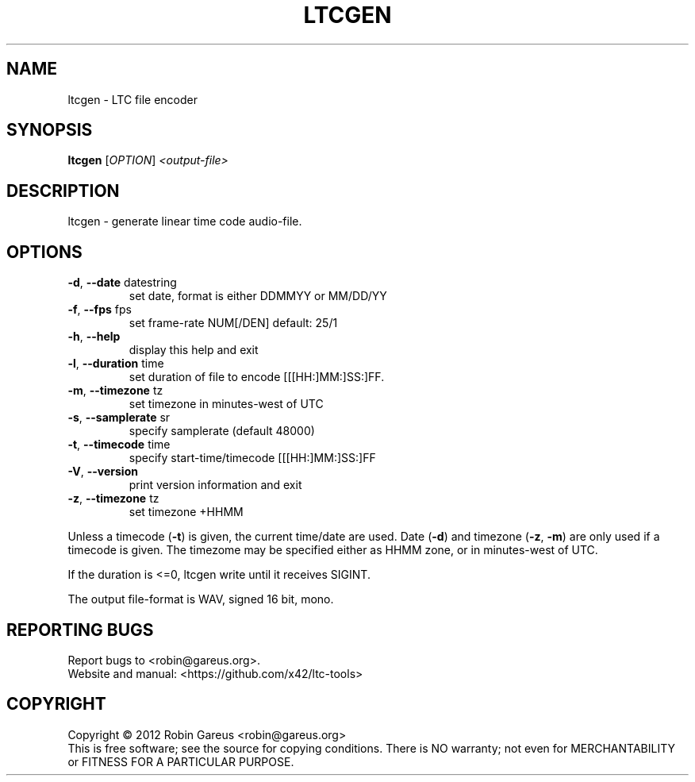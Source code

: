 .\" DO NOT MODIFY THIS FILE!  It was generated by help2man 1.40.4.
.TH LTCGEN "1" "October 2012" "ltcgen 0.2.6" "User Commands"
.SH NAME
ltcgen \- LTC file encoder
.SH SYNOPSIS
.B ltcgen
[\fIOPTION\fR] \fI<output-file>\fR
.SH DESCRIPTION
ltcgen \- generate linear time code audio\-file.
.SH OPTIONS
.TP
\fB\-d\fR, \fB\-\-date\fR datestring
set date, format is either DDMMYY or MM/DD/YY
.TP
\fB\-f\fR, \fB\-\-fps\fR fps
set frame\-rate NUM[/DEN] default: 25/1
.TP
\fB\-h\fR, \fB\-\-help\fR
display this help and exit
.TP
\fB\-l\fR, \fB\-\-duration\fR time
set duration of file to encode [[[HH:]MM:]SS:]FF.
.TP
\fB\-m\fR, \fB\-\-timezone\fR tz
set timezone in minutes\-west of UTC
.TP
\fB\-s\fR, \fB\-\-samplerate\fR sr
specify samplerate (default 48000)
.TP
\fB\-t\fR, \fB\-\-timecode\fR time
specify start\-time/timecode [[[HH:]MM:]SS:]FF
.TP
\fB\-V\fR, \fB\-\-version\fR
print version information and exit
.TP
\fB\-z\fR, \fB\-\-timezone\fR tz
set timezone +HHMM
.PP
Unless a timecode (\fB\-t\fR) is given, the current time/date are used.
Date (\fB\-d\fR) and timezone (\fB\-z\fR, \fB\-m\fR) are only used if a timecode is given.
The timezome may be specified either as HHMM zone, or in minutes\-west of UTC.
.PP
If the duration is <=0, ltcgen write until it receives SIGINT.
.PP
The output file\-format is WAV, signed 16 bit, mono.
.SH "REPORTING BUGS"
Report bugs to <robin@gareus.org>.
.br
Website and manual: <https://github.com/x42/ltc\-tools>
.SH COPYRIGHT
Copyright \(co 2012 Robin Gareus <robin@gareus.org>
.br
This is free software; see the source for copying conditions.  There is NO
warranty; not even for MERCHANTABILITY or FITNESS FOR A PARTICULAR PURPOSE.
